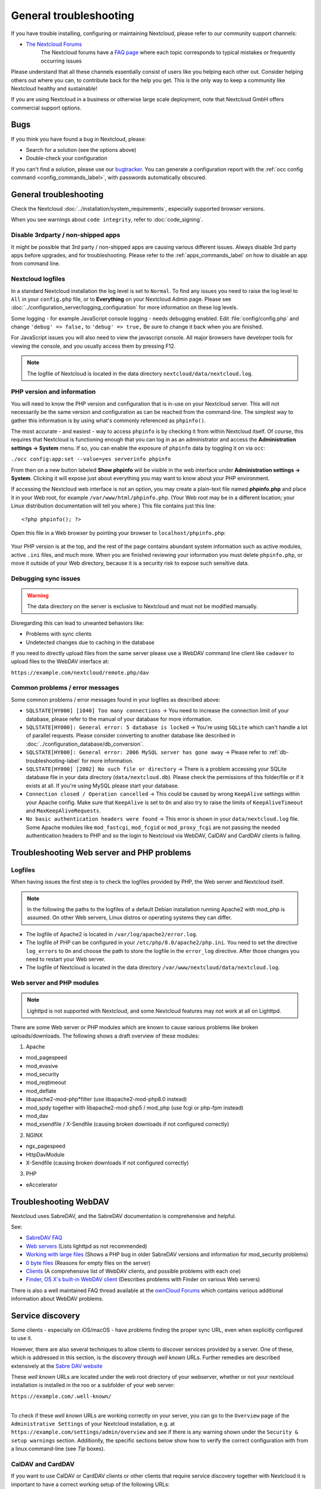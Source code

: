 =======================
General troubleshooting
=======================

If you have trouble installing, configuring or maintaining Nextcloud, please
refer to our community support channels:

* `The Nextcloud Forums`_
   The Nextcloud forums have a `FAQ page`_ where each topic corresponds
   to typical mistakes or frequently occurring issues

Please understand that all these channels essentially consist of users like you
helping each other out. Consider helping others out where you can, to contribute
back for the help you get. This is the only way to keep a community like
Nextcloud healthy and sustainable!

If you are using Nextcloud in a business or otherwise large scale deployment,
note that Nextcloud GmbH offers commercial support options.

Bugs
----

If you think you have found a bug in Nextcloud, please:

* Search for a solution (see the options above)
* Double-check your configuration

If you can't find a solution, please use our `bugtracker`_. You can generate a
configuration report with the :ref:`occ config command
<config_commands_label>`, with passwords automatically obscured.

.. _the Nextcloud Forums: https://help.nextcloud.com
.. _FAQ page: https://help.nextcloud.com/t/how-to-faq-wiki
.. _bugtracker: https://docs.nextcloud.com/server/latest/developer_manual/prologue/bugtracker/index.html

.. TODO ON RELEASE: Update version number above on release

General troubleshooting
-----------------------

Check the Nextcloud :doc:`../installation/system_requirements`, especially
supported browser versions.

When you see warnings about ``code integrity``, refer to :doc:`code_signing`.

Disable 3rdparty / non-shipped apps
^^^^^^^^^^^^^^^^^^^^^^^^^^^^^^^^^^^

It might be possible that 3rd party / non-shipped apps are causing various
different issues. Always disable 3rd party apps before upgrades, and for
troubleshooting. Please refer to the :ref:`apps_commands_label` on how
to disable an app from command line.

Nextcloud logfiles
^^^^^^^^^^^^^^^^^^

In a standard Nextcloud installation the log level is set to ``Normal``. To find
any issues you need to raise the log level to ``All`` in your ``config.php``
file, or to **Everything** on your Nextcloud Admin page. Please see
:doc:`../configuration_server/logging_configuration` for more information on
these log levels.

Some logging - for example JavaScript console logging - needs debugging
enabled. Edit :file:`config/config.php` and change ``'debug' => false,`` to
``'debug' => true,`` Be sure to change it back when you are finished.

For JavaScript issues you will also need to view the javascript console. All
major browsers have developer tools for viewing the console, and you
usually access them by pressing F12.

.. note:: The logfile of Nextcloud is located in the data directory
   ``nextcloud/data/nextcloud.log``.

.. _label-phpinfo:

PHP version and information
^^^^^^^^^^^^^^^^^^^^^^^^^^^

You will need to know the PHP version and configuration that is in-use on your 
Nextcloud server. This will not necessarily be the same version and configuration as 
can be reached from the command-line. The simplest way to gather this information is 
by using what's commonly referenced as ``phpinfo()``.

The most accurate - and easiest - way to access ``phpinfo`` is by checking it from 
within Nextcloud itself. Of course, this requires that Nextcloud is functioning 
enough that you can log in as an administrator and access the 
**Administration settings -> System** menu. If so, you can enable the exposure of 
``phpinfo`` data by toggling it on via ``occ``:

``./occ config:app:set --value=yes serverinfo phpinfo``

From then on a new button labeled **Show phpinfo** will be visible in the web 
interface under **Administration settings -> System**. Clicking it will expose 
just about everything you may want to know about your PHP environment.

If accessing the Nextcloud web interface is not an option, you may create a
plain-text file named **phpinfo.php** and place it in your Web root, for
example ``/var/www/html/phpinfo.php``. (Your Web root may be in a different
location; your Linux distribution documentation will tell you where.) This file
contains just this line::

 <?php phpinfo(); ?>

Open this file in a Web browser by pointing your browser to
``localhost/phpinfo.php``:

.. figure:: ../images/phpinfo.png

Your PHP version is at the top, and the rest of the page contains abundant
system information such as active modules, active ``.ini`` files, and much more.
When you are finished reviewing your information you must delete
``phpinfo.php``, or move it outside of your Web directory, because it is a
security risk to expose such sensitive data.

Debugging sync issues
^^^^^^^^^^^^^^^^^^^^^

.. warning:: The data directory on the server is exclusive to Nextcloud and must
   not be modified manually.

Disregarding this can lead to unwanted behaviors like:

* Problems with sync clients
* Undetected changes due to caching in the database

If you need to directly upload files from the same server please use a WebDAV
command line client like ``cadaver`` to upload files to the WebDAV interface at:

``https://example.com/nextcloud/remote.php/dav``

Common problems / error messages
^^^^^^^^^^^^^^^^^^^^^^^^^^^^^^^^

Some common problems / error messages found in your logfiles as described above:

* ``SQLSTATE[HY000] [1040] Too many connections`` -> You need to increase the
  connection limit of your database, please refer to the manual of your database
  for more information.
* ``SQLSTATE[HY000]: General error: 5 database is locked`` -> You're using
  ``SQLite``
  which can't handle a lot of parallel requests. Please consider converting to
  another database like described in
  :doc:`../configuration_database/db_conversion`.
* ``SQLSTATE[HY000]: General error: 2006 MySQL server has gone away`` -> Please
  refer to :ref:`db-troubleshooting-label` for more information.
* ``SQLSTATE[HY000] [2002] No such file or directory`` -> There is a problem
  accessing your SQLite database file in your data directory
  (``data/nextcloud.db``). Please check the permissions of this folder/file or
  if it exists at all. If you're using MySQL please start your database.
* ``Connection closed / Operation cancelled`` -> This could be caused by wrong
  ``KeepAlive`` settings within your Apache config. Make sure that
  ``KeepAlive`` is set to ``On`` and  also try to raise the limits of
  ``KeepAliveTimeout`` and  ``MaxKeepAliveRequests``.
* ``No basic authentication headers were found`` -> This error is shown in your
  ``data/nextcloud.log`` file. Some Apache modules like ``mod_fastcgi``, ``mod_fcgid``
  or ``mod_proxy_fcgi`` are not passing the needed authentication headers to
  PHP and so the login to Nextcloud via WebDAV, CalDAV and CardDAV clients is
  failing.

Troubleshooting Web server and PHP problems
-------------------------------------------

Logfiles
^^^^^^^^

When having issues the first step is to check the logfiles provided by PHP, the
Web server and Nextcloud itself.

.. note:: In the following the paths to the logfiles of a default Debian
   installation running Apache2 with mod_php is assumed. On other Web servers,
   Linux distros or operating systems they can differ.

* The logfile of Apache2 is located in ``/var/log/apache2/error.log``.
* The logfile of PHP can be configured in your ``/etc/php/8.0/apache2/php.ini``.
  You need to set the directive ``log_errors`` to ``On`` and choose the path
  to store the logfile in the ``error_log`` directive. After those changes you
  need to restart your Web server.
* The logfile of Nextcloud is located in the data directory
  ``/var/www/nextcloud/data/nextcloud.log``.

Web server and PHP modules
^^^^^^^^^^^^^^^^^^^^^^^^^^

.. note:: Lighttpd is not supported with Nextcloud, and some Nextcloud features
   may not work at all on Lighttpd.

There are some Web server or PHP modules which are known to cause various
problems like broken uploads/downloads. The following shows a draft overview of
these modules:

1. Apache

* mod_pagespeed
* mod_evasive
* mod_security
* mod_reqtimeout
* mod_deflate
* libapache2-mod-php*filter (use libapache2-mod-php8.0 instead)
* mod_spdy together with libapache2-mod-php5 / mod_php (use fcgi or php-fpm
  instead)
* mod_dav
* mod_xsendfile / X-Sendfile (causing broken downloads if not configured
  correctly)

2. NGINX

* ngx_pagespeed
* HttpDavModule
* X-Sendfile (causing broken downloads if not configured correctly)

3. PHP

* eAccelerator

.. _trouble-webdav-label:

Troubleshooting WebDAV
----------------------

Nextcloud uses SabreDAV, and the SabreDAV documentation is comprehensive and
helpful.

.. note: Lighttpd is not supported on Nextcloud, and Lighttpd WebDAV does not
   work with Nextcloud.

See:

* `SabreDAV FAQ <http://sabre.io/dav/faq/>`_
* `Web servers <http://sabre.io/dav/webservers>`_ (Lists lighttpd as not
  recommended)
* `Working with large files <http://sabre.io/dav/large-files/>`_ (Shows a PHP
  bug in older SabreDAV versions and information for mod_security problems)
* `0 byte files <http://sabre.io/dav/0bytes>`_ (Reasons for empty files on the
  server)
* `Clients <http://sabre.io/dav/clients/>`_ (A comprehensive list of WebDAV
  clients, and possible problems with each one)
* `Finder, OS X's built-in WebDAV client
  <http://sabre.io/dav/clients/finder/>`_
  (Describes problems with Finder on various Web servers)

There is also a well maintained FAQ thread available at the `ownCloud Forums
<https://central.owncloud.org/t/how-to-fix-caldav-carddav-webdav-problems/852>`_
which contains various additional information about WebDAV problems.

.. _service-discovery-label:

Service discovery
-----------------

Some clients - especially on iOS/macOS - have problems finding the proper
sync URL, even when explicitly configured to use it.

However, there are also several techniques to allow clients to discover services provided by a server. One of these,
which is addressed in this section, is the discovery through *well known* URLs. Further remedies are described extensively
at the `Sabre DAV website <http://sabre.io/dav/service-discovery/>`_

These *well known* URLs are located under the web root driectory  of your webserver, whether or not your nextcloud
installation is installed in the roo or a subfolder of your web server:

| ``https://example.com/.well-known/``
|

To check if these *well known* URLs are working correctly on your server, you can go to the ``Overview`` page of the
``Administrative Settings`` of your Nextcloud installation, e.g. at ``https://example.com/settings/admin/overview``
and see if there is any warning  shown under the ``Security & setup warnings`` section. Additionlly, the specific sections
below show how to verify the correct configuration with from a linux command-line (see *Tip* boxes).

.. _service-discovery-caldav-and-carddav-label:

CalDAV and CardDAV
^^^^^^^^^^^^^^^^^^

If you want to use CalDAV or CardDAV clients or other clients that require service discovery
together with Nextcloud it is important to have a correct working setup of the following
URLs:

| ``https://example.com/.well-known/carddav``
| ``https://example.com/.well-known/caldav``

Those need to be redirecting your clients to the correct endpoints:

- ``https://example.com/remote.php/dav`` if Nextcloud is running at the document root of your Web server, and
- ``https://example.com/nextcloud/remote.php/dav`` if running in a subfolder like ``nextcloud``.

.. Tip::
   To check if your server is set up correctly, use the following command with your correct URL for ``YOUR_SERVER``:

   **CalDAV** ::

      YOUR_SERVER=https://example.com
      SERVICE=caldav
      curl -Sv --fail -o /dev/null --GET $YOUR_SERVER/.well-known/$SERVICE 2>&1 \
       | grep -iE '^(> get|< (HTTP/|location))'

   This should return an output similar to this::

         > GET /.well-known/carddav HTTP/2
         < HTTP/2 301
         < location: https://example.com/remote.php/dav/

   **CardDav** ::

         YOUR_SERVER=https://example.com
         SERVICE=carddav
         curl -Sv --fail -o /dev/null --GET $YOUR_SERVER/.well-known/$SERVICE 2>&1 \
          | grep -iE '^(> get|< (HTTP/|location))'

   This should return an output similar to this::

         > GET /.well-known/carddav HTTP/2
         < HTTP/2 301
         < location: https://example.com/remote.php/dav/

.. _service-discovery-webfinger-and-nodeinfo-label:

WEBFINGER and NODEINFO (and others)
^^^^^^^^^^^^^^^^^^^^^^^^^^^^^^^^^^^

Since version 21 of Nextcloud server, these two endpoints

| ``https://example.com/.well-known/webfinger``
| ``https://example.com/.well-known/nodeinfo``

need to be redirected to the ``index.php`` like so:

| ``https://example.com/index.php/.well-known/webfinger``
| ``https://example.com/index.php/.well-known/nodeinfo``

or, in case of using Nextcloud in a subfolder like ``nextcloud``:

| ``https://example.com/nextcloud/index.php/.well-known/webfinger``
| ``https://example.com/nextcloud/index.php/.well-known/nodeinfo``

.. note::
   For **versions older than v21** of Nextcloud, these URLs needed to be redirected to a different target.
   Please consult the Admin Manual of the respective version.

.. Tip::
   To check if your server is set up correctly, use the following command with your correct URL for ``YOUR_SERVER``.

   **Note:** The return code to the second ``GET`` could also be ``404``, rather than ``200``. Important is that the last line contains ``x-nextcloud-well-known: 1``

   **WEBFINGER** ::

      YOUR_SERVER=https://example.com
      SERVICE=webfinger
      curl -SLv --fail -o /dev/null --GET $YOUR_SERVER/.well-known/$SERVICE 2>&1 \
       | grep -iE '^(> get|< (HTTP/|location|x-nextcloud-well-known))'

   This should return an output similar to this::

         > GET /.well-known/webfinger HTTP/2
         < HTTP/2 302
         < location: https://example.com/index.php/.well-known/webfinger
         > GET /index.php/.well-known/webfinger HTTP/2
         < HTTP/2 200
         < x-nextcloud-well-known: 1

   **NODEINFO** ::

         YOUR_SERVER=https://example.com
         SERVICE=nodeinfo
         curl -SLv --fail -o /dev/null --GET $YOUR_SERVER/.well-known/$SERVICE 2>&1 \
          | grep -iE '^(> get|< (HTTP/|location|x-nextcloud-well-known))'

   This should return an output similar to this::

         > GET /.well-known/nodeinfo HTTP/2
         < HTTP/2 302
         < location: https://example.com/index.php/.well-known/nodeinfo
         > GET /index.php/.well-known/nodeinfo HTTP/2
         < HTTP/2 200
         < x-nextcloud-well-known: 1


.. _service-discovery-apache-configuration-label:

Apache Web Server Configuration
^^^^^^^^^^^^^^^^^^^^^^^^^^^^^^^

The configuration differs depending on whether your Nextcloud instance is running in your Web server's root or in a subfolder.

Running Nextcloud in the webroot folder
"""""""""""""""""""""""""""""""""""""""
- The :file:`.htaccess` file shipped with Nextcloud should do this work for you.
- You need to make sure that your Web server is using this file.
- Additionally, you need the mod_rewrite Apache
   module installed and ``AllowOverride All`` set in your :file:`apache2.conf`
   or vHost-file to process these redirects.


Running Nextcloud in a subfolder called ``nextcloud``
"""""""""""""""""""""""""""""""""""""""""""""""""""""

- Create or edit the :file:`.htaccess` file within the document root of your Web server and add the following lines::

    <IfModule mod_rewrite.c>
      RewriteEngine on
      RewriteRule ^/\.well-known/carddav /nextcloud/remote.php/dav [R=301,L]
      RewriteRule ^/\.well-known/caldav /nextcloud/remote.php/dav [R=301,L]
      RewriteRule ^/\.well-known/webfinger /nextcloud/index.php/.well-known/webfinger [R=301,L]
      RewriteRule ^/\.well-known/nodeinfo /nextcloud/index.php/.well-known/nodeinfo [R=301,L]
    </IfModule>

- Make sure to change ``/nextcloud`` to the actual subfolder your Nextcloud instance is running in.


.. note:: If you put the above directives directly into an Apache
   configuration file (usually within ``/etc/apache2/``)
   instead of ``.htaccess``, you need to prepend the first argument of
   each ``RewriteRule`` option with a forward slash ``/``, for example
   ``^/\.well-known/carddav``.
   This is because Apache normalizes paths for the use in ``.htaccess``
   files by dropping any number of leading slashes, but it does not
   do so for the use in its main configuration files.

.. _service-discovery-default-well-known-configuration-label:

Default handling of ``/.well-known/`` URLs by Nextcloud
"""""""""""""""""""""""""""""""""""""""""""""""""""""""

Since Nextcloud allows any app to register any service within the ``.well-known`` directory, you may want to redirect
any request to this folder to Nextcloud.

.. warning::
   **Make sure you exclude** *well known* **services that are handled by other
   applications,** e.g. you should *not* redirect ``/.well-known/acme-challenge`` or ``/.well-known/pki-validation/`` as they
   are used for automated SSL certificate deployment.

Also, make sure to add your ``/nextcloud/subfolder``, if your Nextcloud instance is not running in the webroot.

::

    <IfModule mod_rewrite.c>
      RewriteEngine on
      # the standard redirection rules for Nextcloud
      RewriteRule ^/\.well-known/carddav /remote.php/dav [R=301,L]
      RewriteRule ^/\.well-known/caldav /remote.php/dav [R=301,L]
      RewriteRule ^/\.well-known/webfinger /index.php/.well-known/webfinger [R=301,L]
      RewriteRule ^/\.well-known/nodeinfo /index.php/.well-known/nodeinfo [R=301,L]

      # Redirect all other requests to /.well-known/ to index.php
      # exclude /.well-known/acme-challenge/
      RewriteCond "%{REQUEST_URI}" "!^/.well-known/acme-challenge/" [OR]
      # exclude /.well-known/pki-validation/
      RewriteCond "%{REQUEST_URI}" "!^/.well-known/pki-validation/" [OR]
      # add additional excludes, as required by your server setup
      # Use a temporary redirect here (302) in case an future service is handled outside of Nextcloud
      RewriteRule ^/\.well-known/ /index.php/ [R=302,L]
    </IfModule>


.. Tip::
   To check if your server is set up correctly, use the following command with your correct URL for ``YOUR_SERVER``:

   **Any Service** ::

      YOUR_SERVER=https://example.com
      SERVICE=some-non-existing-service
      curl -SLv --fail -o /dev/null --GET $YOUR_SERVER/.well-known/$SERVICE 2>&1 \
       | grep -iE '^(> get|< (HTTP/|location|x-nextcloud-well-known))'

   This should return an output similar to this::

         > GET /.well-known/some-non-existing-service HTTP/2
         < HTTP/2 302
         < location: https://example.com/index.php/.well-known/some-non-existing-service
         > GET /index.php/.well-known/some-non-existing-service HTTP/2
         < HTTP/2 404
         < x-nextcloud-well-known: 1

   **Excluded Service** ::

         YOUR_SERVER=https://example.com
         SERVICE=acme-challenge/some-file
         curl -SLv --fail -o /dev/null --GET $YOUR_SERVER/.well-known/$SERVICE 2>&1 \
          | grep -iE '^(> get|< (HTTP/|location|x-nextcloud-well-known))'

   This should return an output similar to this (note: no Location header is returned)::

         > GET /.well-known/acme-challenge/some-file HTTP/2
         < HTTP/2 404


NGINX Web Server Configuration
^^^^^^^^^^^^^^^^^^^^^^^^^^^^^^

Make sure ``location = /.well-known/carddav {`` and ``location = /.well-known/caldav {`` are properly configured as
described in :ref:`NGINX configuration <nginx_webroot_example>`, adapt to use a :ref:`subfolder <nginx_subdir_example>` if necessary.

Client Configuration
^^^^^^^^^^^^^^^^^^^^

Now change the URL in the client settings to just use:

``https://example.com``

instead of e.g.

``https://example.com/nextcloud/remote.php/dav/principals/username``.

Troubleshooting sharing
-----------------------------------

Users' Federated Cloud IDs not updated after a domain name change
^^^^^^^^^^^^^^^^^^^^^^^^^^^^^^^^^^^^^^^^^^^^^^^^^^^^^^^^^^^^^^^^^

1. run Database query

| ``DELETE FROM oc_cards_properties WHERE name = 'CLOUD' AND addressbookid = (select id from oc_addressbooks where principaluri = 'principals/system/system' AND uri = 'system');``

2. run occ commands

| ``occ dav:sync-system-addressbook``
| ``occ federation:sync-addressbooks``

.. _trouble-file-encoding-ext-storages:

Troubleshooting file encoding on external storages
--------------------------------------------------

When using external storage, it can happen that some files with special characters will not
appear in the file listing, or they will appear and not be accessible.

When this happens, please run the :ref:`files scanner<occ_files_scan_label>`, for example with::

  sudo -u www-data php occ files:scan --all

If the scanner tells about an encoding issue on the affected file, please enable Mac encoding compatibility in the :ref:`mount options<external_storage_mount_options_label>`
and then :ref:`rescan the external storage<occ_files_scan_label>`.

.. note::
   This mode comes with a performance impact because Nextcloud will always try both encodings when detecting files
   on external storages.

   Mac computers are using the NFD Unicode Normalization for file names which is different than NFC, the one used
   by other operating systems. Mac users might upload files directly to the external storage using NFD normalized
   file names. When uploading through Nextcloud, file names will always be normalized to the NFC standard for consistency.

   It is recommended to let Nextcloud use external storages exclusively to avoid such issues.

   See also `technical explanation about NFC vs NFD normalizations <https://www.win.tue.nl/~aeb/linux/uc/nfc_vs_nfd.html>`_.

Troubleshooting contacts & calendar
-----------------------------------

Unable to update contacts or events
^^^^^^^^^^^^^^^^^^^^^^^^^^^^^^^^^^^

If you get an error like:

``PATCH https://example.com/remote.php/dav HTTP/1.0 501 Not Implemented``

it is likely caused by one of the following reasons:

Using Pound reverse-proxy/load balancer
  As of writing this Pound doesn't support the HTTP/1.1 verb.
  Pound is easily `patched
  <http://www.apsis.ch/pound/pound_list/archive/2013/2013-08/1377264673000>`_
  to support HTTP/1.1.

Misconfigured Web server
  Your Web server is misconfigured and blocks the needed DAV methods.
  Please refer to :ref:`trouble-webdav-label` above for troubleshooting steps.

Troubleshooting data-directory
------------------------------

If you have a fresh install, consider reinstalling with your preferred directory location.

Unofficially moving the data directory can be done as follows:

1. Make sure no cron jobs are running
2. Stop apache
3. Move /data to the new location
4. Change the config.php entry
5. Edit the database: In oc_storages change the path on the local::/old-data-dir/ entry
6. Ensure permissions are still correct
7. Restart apache

.. warning
   However this is not supported and you risk breaking your database.

For a safe moving of data directory, supported by Nextcloud, recommended actions are:

1. Make sure no cron jobs are running
2. Stop apache
3. Move /data to the new location
4. Create a symlink from the original location to the new location
5. Ensure permissions are still correct
6. Restart apache

.. warning
   Note, you may need to configure your webserver to support symlinks.

Troubleshooting quota or size issues
------------------------------------

Sometimes it can happen that the used space reported in the web UI or with ``occ user:info $userId``
does not match the actual data stored in the user's ``data/$userId/files`` directory.

.. note::

   Metadata, versions, trashbin and encryption keys are not counted in the used space above.
   Please refer to the `quota documentation <https://docs.nextcloud.com/server/latest/user_manual/en/files/quota.html>`_ for details.

.. TODO ON RELEASE: Update version number above on release

Running the following command can help fix the sizes and quota for a given user::

 sudo -u www-data php occ files:scan -vvv <user-id>

If **encryption was enabled earlier on the instance and disabled later on**, it is likely that some
size values in the database did not correctly get reset upon decrypting.
You can run the following SQL query to reset those after **backing up the database**:

.. code-block:: sql

 UPDATE oc_filecache SET unencrypted_size=0 WHERE encrypted=0; 

Troubleshooting downloading or decrypting files
-----------------------------------------------

Bad signature error
^^^^^^^^^^^^^^^^^^^

In some rare cases it can happen that encrypted files cannot be downloaded
and return a "500 Internal Server Error". If the Nextcloud log contains an error about
"Bad Signature", then the following command can be used to repair affected files::

 occ encryption:fix-encrypted-version userId --path=/path/to/broken/file.txt

Replace "userId" and the path accordingly.
The command will do a test decryption for all files and automatically repair the ones with a signature error.

.. _troubleshooting_encryption_key_not_found:

Encryption key cannot be found
^^^^^^^^^^^^^^^^^^^^^^^^^^^^^^

If the logs contain an error stating that the encryption key cannot be found, you can manually search the data directory for a folder that has the same name as the file name.
For example if a file "example.md" cannot be decrypted, run::

    find path/to/datadir -name example.md -type d

Then check the results located in the ``files_encryption`` folder.
If the key folder is in the wrong location, you can move it to the correct folder and try again.

The ``data/files_encryption`` folder contains encryption keys for group folders and system-wide external storages
while ``data/$userid/files_encryption`` contains the keys for specific user storage files.

.. note::

   This can happen if encryption was disabled at some point but the :ref:`occ command for decrypt-all<occ_disable_encryption_label>` was not run, and
   then someone moved the files to another location. Since encryption was disabled, the keys did not get moved.

Encryption key cannot be found with external storage or group folders
^^^^^^^^^^^^^^^^^^^^^^^^^^^^^^^^^^^^^^^^^^^^^^^^^^^^^^^^^^^^^^^^^^^^^

To resolve this issue, please run the following command::

    sudo -u www-data php occ encryption:fix-key-location <user-id>

This will attempt to recover keys that were not moved properly.

If this doesn't resolve the problem, please refer to the section :ref:`Encryption key cannot be found<troubleshooting_encryption_key_not_found>` for a manual procedure.

.. note::

   There were two known issues where:

   - moving files between an encrypted and non-encrypted storage like external storage or group folder `would not move the keys with the files <https://github.com/nextcloud/groupfolders/issues/1896>`_.
   - putting files on system-wide external storage would store the keys in the `wrong location <https://github.com/nextcloud/server/pull/32690>`_.

Fair Use Policy
---------------

Nextcloud is open source and you can host it for free on your own server or at a provider.

Nextcloud recommends Using Nextcloud Enterprise for deploying instances with more than 500 users. With that size, issues like a broken server or a data leak become very serious.

If there is an issue with the server, 500 people can't work. A data leak would risk the data of many users. In short, the server should be considered mission-critical. We believe you and your users would have a better experience with Nextcloud Enterprise.

Nextcloud Enterprise is pre-configured and optimised for the needs of professional organisations rather than home users. It comes with support, security and scaling benefits, compliance expertise, and access to our knowledge about running a successful Nextcloud, to get the best possible experience for users and admins. This also reduces the load on our home user forum http://help.nextcloud.com from issues unique to big deployments.

Nextcloud provides some infrastructure components needed for Nextcloud servers to run reliably. This includes notification, our app store and more. To ensure these resources do not get overloaded by administrators who run Nextcloud for thousands of users without providing financial resources to Nextcloud in return, these components are limited and will not work for more than 500 users.

We believe all organisations who run Nextcloud for hundreds of users should be officially supported. We know there can be financial restrictions for non-profit organisations and, as we want everybody to have a chance to get the most out of Nextcloud, we have special offers for NGOs, small schools and other non-profits. Please reach out to talk to us about what is possible through the `contact form on our site <https://nextcloud.com/contact/>`_ or ask your system administrator to reach out.

Other issues
------------

Some services like *Cloudflare* can cause issues by minimizing JavaScript
and loading it only when needed. When having issues like a not working
login button or creating new users make sure to disable such services
first.
